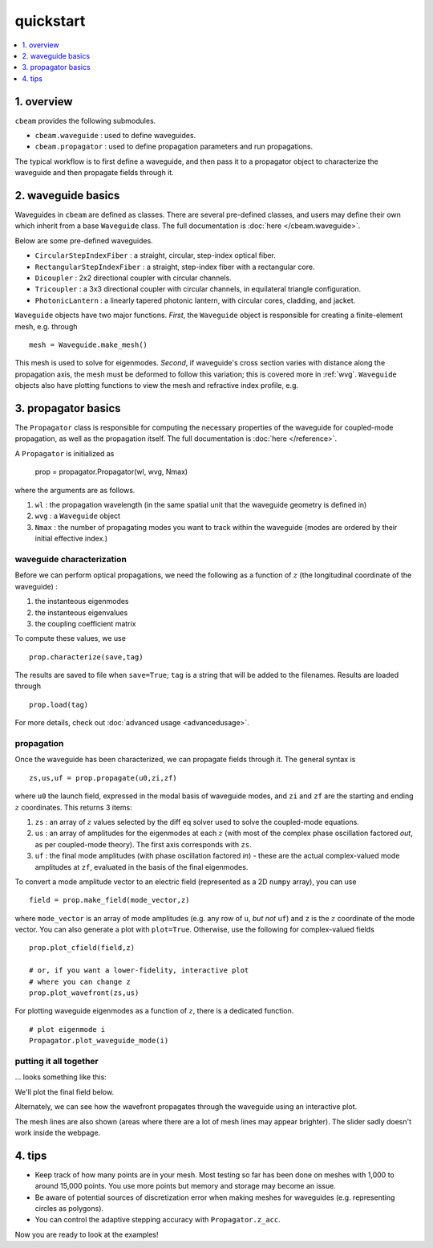 quickstart
===================
.. contents::
    :local:
    :depth: 1
    
-----------
1. overview
-----------

``cbeam`` provides the following submodules.

* ``cbeam.waveguide`` : used to define waveguides.

* ``cbeam.propagator`` : used to define propagation parameters and run propagations.

The typical workflow is to first define a waveguide, and then pass it to a propagator object to characterize the waveguide and then propagate fields through it.

-------------------
2. waveguide basics
-------------------

Waveguides in ``cbeam`` are defined as classes. There are several pre-defined classes, and users may define their own which inherit from a base ``Waveguide`` class. The full documentation is :doc:`here </cbeam.waveguide>`.

Below are some pre-defined waveguides.

* ``CircularStepIndexFiber`` : a straight, circular, step-index optical fiber.
* ``RectangularStepIndexFiber`` : a straight, step-index fiber with a rectangular core.
* ``Dicoupler`` : 2x2 directional coupler with circular channels.
* ``Tricoupler`` : a 3x3 directional coupler with circular channels, in equilateral triangle configuration.
* ``PhotonicLantern`` : a linearly tapered photonic lantern, with circular cores, cladding, and jacket.

``Waveguide`` objects have two major functions. *First*, the ``Waveguide`` object is responsible for creating a finite-element mesh, e.g. through ::

    mesh = Waveguide.make_mesh()

This mesh is used to solve for eigenmodes. *Second*, if waveguide's cross section varies with distance along the propagation axis, the mesh must be deformed to follow this variation; this is covered more in :ref:`wvg`. ``Waveguide`` objects also have plotting functions to view the mesh and refractive index profile, e.g.

.. plot::

    from cbeam import waveguide

    # make a waveguide for testing - 6 port photonic lantern
    wvg = waveguide.TestPhotonicLantern()
    mesh = wvg.make_mesh()
    
    wvg.plot_mesh(mesh=mesh) # can also leave out mesh; a mesh will be auto-generated

---------------------
3. propagator basics
---------------------

The ``Propagator`` class is responsible for computing the necessary properties of the waveguide for coupled-mode propagation, as well as the propagation itself. The full documentation is  :doc:`here </reference>`.

A ``Propagator`` is initialized as

    prop = propagator.Propagator(wl, wvg, Nmax)

where the arguments are as follows.

1.  ``wl`` : the propagation wavelength (in the same spatial unit that the waveguide geometry is defined in)
2. ``wvg`` : a ``Waveguide`` object
3. ``Nmax`` : the number of propagating modes you want to track within the waveguide (modes are ordered by their initial effective index.)

^^^^^^^^^^^^^^^^^^^^^^^^^^
waveguide characterization
^^^^^^^^^^^^^^^^^^^^^^^^^^

Before we can perform optical propagations, we need the following as a function of :math:`z` (the longitudinal coordinate of the waveguide) :

1. the instanteous eigenmodes
2. the instanteous eigenvalues
3. the coupling coefficient matrix 

To compute these values, we use ::         

    prop.characterize(save,tag)

The results are saved to file when ``save=True``; ``tag`` is a string that will be added to the filenames. Results are loaded through ::

    prop.load(tag)

For more details, check out :doc:`advanced usage <advancedusage>`.

^^^^^^^^^^^
propagation
^^^^^^^^^^^

Once the waveguide has been characterized, we can propagate fields through it. The general syntax is ::

    zs,us,uf = prop.propagate(u0,zi,zf)

where ``u0`` the launch field, expressed in the modal basis of waveguide modes, and ``zi`` and ``zf`` are the starting and ending :math:`z` coordinates. This returns 3 items:

1. ``zs`` : an array of :math:`z` values selected by the diff eq solver used to solve the coupled-mode equations.
2. ``us`` : an array of amplitudes for the eigenmodes at each :math:`z` (with most of the complex phase oscillation factored *out*, as per coupled-mode theory). The first axis corresponds with ``zs``.
3. ``uf`` : the final mode amplitudes (with phase oscillation factored *in*) - these are the actual complex-valued mode amplitudes at ``zf``, evaluated in the basis of the final eigenmodes. 

To convert a mode amplitude vector to an electric field (represented as a 2D ``numpy`` array), you can use ::

    field = prop.make_field(mode_vector,z)

where ``mode_vector`` is an array of mode amplitudes (e.g. any row of ``u``, *but not* ``uf``) and ``z`` is the :math:`z` coordinate of the mode vector. You can also generate a plot with ``plot=True``. Otherwise, use the following for complex-valued fields ::
    
    prop.plot_cfield(field,z)
    
    # or, if you want a lower-fidelity, interactive plot
    # where you can change z
    prop.plot_wavefront(zs,us)

For plotting waveguide eigenmodes as a function of :math:`z`, there is a dedicated function. ::

    # plot eigenmode i
    Propagator.plot_waveguide_mode(i)

^^^^^^^^^^^^^^^^^^^^^^^
putting it all together
^^^^^^^^^^^^^^^^^^^^^^^
... looks something like this: 

.. plot::
    :context: close-figs
    :nofigs:

    from cbeam.propagator import Propagator
    from cbeam.waveguide import TestPhotonicLantern

    # make the waveguide
    wvg = TestPhotonicLantern()

    wavelength = 1.55 # um
    num_modes = 6 # assuming we're using the 6-port lantern from earlier
    tag = "test"

    # make the propagator
    prop = Propagator(wavelength,wvg,num_modes)

    # characterization - comment/uncomment below as needed
    # prop.characterize(save=True,tag=tag)
    prop.load(tag=tag)

    u0 = [1,0,0,0,0,0] # starting mode vector, corresponding to fundamental mode

    # this returns the z values, coupled-mode amplitudes, and the output amplitudes
    zs,us,uf = prop.propagate(u0)

We'll plot the final field below.

.. plot::
    :context: close-figs

    # get the fields and plot 
    output_field = prop.make_field(us[-1],zs[-1])

    prop.plot_cfield(output_field,z=zs[-1],show_mesh=True,xlim=(-100,100),ylim=(-100,100),res=0.5)

Alternately, we can see how the wavefront propagates through the waveguide using an interactive plot. 

.. plot::
    :context: close-figs

    prop.plot_wavefront(zs,us)

The mesh lines are also shown (areas where there are a lot of mesh lines may appear brighter). The slider sadly doesn't work inside the webpage.

--------
4. tips
--------

* Keep track of how many points are in your mesh. Most testing so far has been done on meshes with 1,000 to around 15,000 points. You use more points but memory and storage may become an issue.

* Be aware of potential sources of discretization error when making meshes for waveguides (e.g. representing circles as polygons).

* You can control the adaptive stepping accuracy with ``Propagator.z_acc``.

Now you are ready to look at the examples!

